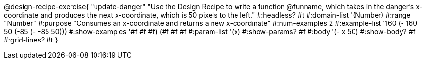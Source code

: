 @design-recipe-exercise{ "update-danger"
"Use the Design Recipe to write a function @funname, which takes in the danger’s x-coordinate and produces the next x-coordinate, which is 50 pixels to the left."
  #:headless? #t
  #:domain-list '(Number)
  #:range "Number"
  #:purpose "Consumes an x-coordinate and returns a new x-coordinate"
  #:num-examples 2
  #:example-list '((160 (- 160 50))
                   (-85 (- -85 50)))
  #:show-examples '((#f #f #f) (#f #f #f))
  #:param-list '(x)
  #:show-params? #f
  #:body '(- x 50)
  #:show-body? #f
  #:grid-lines? #t
  }
